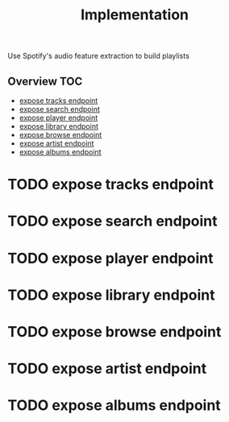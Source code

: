 # -*- mode:org -*-
#+TITLE: Implementation
#+STARTUP: indent
#+OPTIONS: toc:nil
Use Spotify's audio feature extraction to build playlists

** Overview :TOC:
- [[#expose-tracks-endpoint][expose tracks endpoint]]
- [[#expose-search-endpoint][expose search endpoint]]
- [[#expose-player-endpoint][expose player endpoint]]
- [[#expose-library-endpoint][expose library endpoint]]
- [[#expose-browse-endpoint][expose browse endpoint]]
- [[#expose-artist-endpoint][expose artist endpoint]]
- [[#expose-albums-endpoint][expose albums endpoint]]

* TODO expose tracks endpoint

* TODO expose search endpoint

* TODO expose player endpoint 

* TODO expose library endpoint

* TODO expose browse endpoint

* TODO expose artist endpoint

* TODO expose albums endpoint
